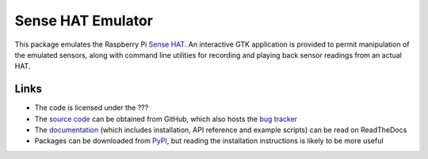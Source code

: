 .. -*- rst -*-

==================
Sense HAT Emulator
==================

This package emulates the Raspberry Pi `Sense HAT`_. An interactive GTK
application is provided to permit manipulation of the emulated sensors, along
with command line utilities for recording and playing back sensor readings from
an actual HAT.

Links
=====

* The code is licensed under the ???
* The `source code`_ can be obtained from GitHub, which also hosts the `bug
  tracker`_
* The `documentation`_ (which includes installation, API reference and example
  scripts) can be read on ReadTheDocs
* Packages can be downloaded from `PyPI`_, but reading the installation
  instructions is likely to be more useful

.. _Sense HAT: https://www.raspberrypi.org/products/sense-hat/
.. _source code: https://github.com/RPi-Distro/python-sense-emu
.. _bug tracker: https://github.com/RPi-Distro/python-sense-emu/issues
.. _documentation: https://sense-emu.readthedocs.io
.. _PyPI: https://pypi.python.org/pypi/sense_emu/

